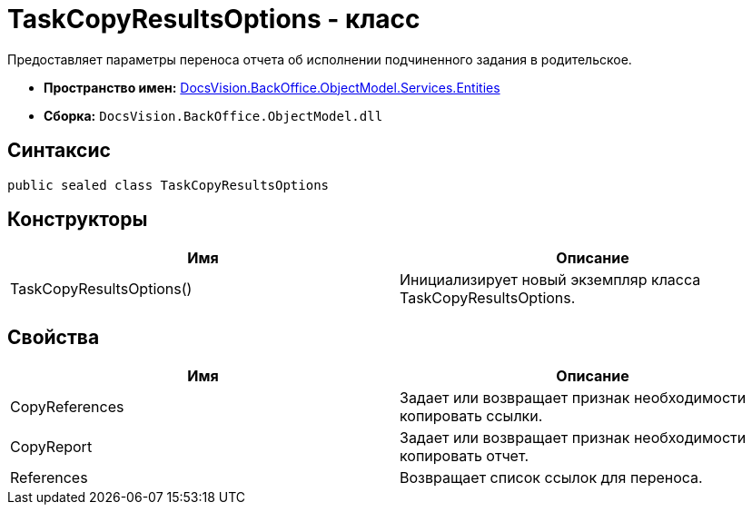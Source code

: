 = TaskCopyResultsOptions - класс

Предоставляет параметры переноса отчета об исполнении подчиненного задания в родительское.

* *Пространство имен:* xref:api/DocsVision/BackOffice/ObjectModel/Services/Entities/Entities_NS.adoc[DocsVision.BackOffice.ObjectModel.Services.Entities]
* *Сборка:* `DocsVision.BackOffice.ObjectModel.dll`

== Синтаксис

[source,csharp]
----
public sealed class TaskCopyResultsOptions
----

== Конструкторы

[cols=",",options="header"]
|===
|Имя |Описание
|TaskCopyResultsOptions() |Инициализирует новый экземпляр класса TaskCopyResultsOptions.
|===

== Свойства

[cols=",",options="header"]
|===
|Имя |Описание
|CopyReferences |Задает или возвращает признак необходимости копировать ссылки.
|CopyReport |Задает или возвращает признак необходимости копировать отчет.
|References |Возвращает список ссылок для переноса.
|===
